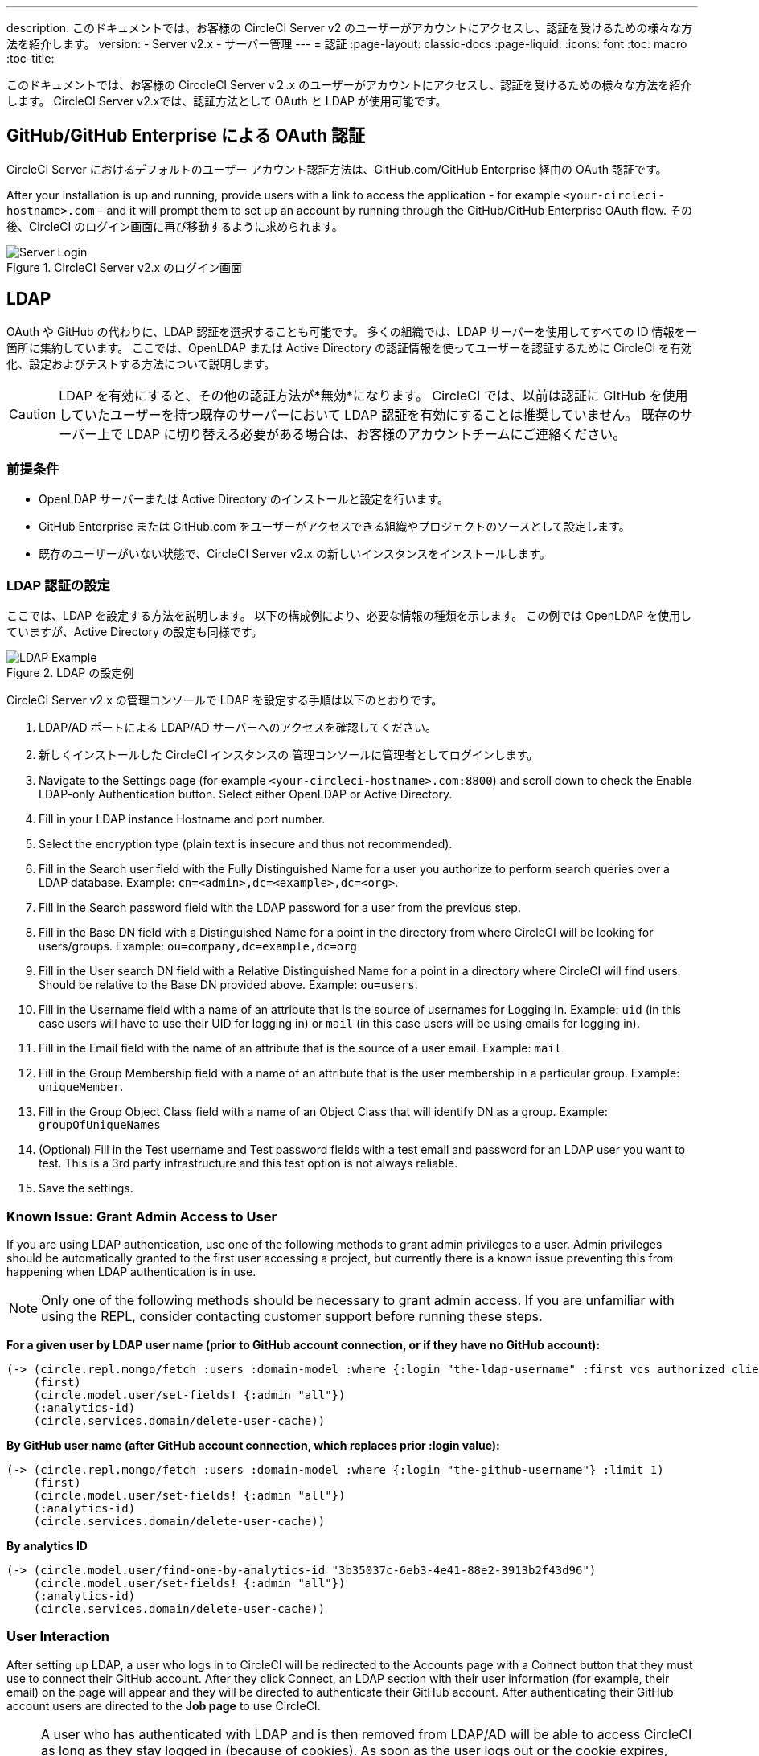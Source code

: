 ---
description: このドキュメントでは、お客様の CircleCI Server v2 のユーザーがアカウントにアクセスし、認証を受けるための様々な方法を紹介します。
version:
- Server v2.x
- サーバー管理
---
= 認証
:page-layout: classic-docs
:page-liquid:
:icons: font
:toc: macro
:toc-title:

このドキュメントでは、お客様の CirccleCI Server v２.x のユーザーがアカウントにアクセスし、認証を受けるための様々な方法を紹介します。 CircleCI Server v2.xでは、認証方法として OAuth と LDAP が使用可能です。

toc::[]

== GitHub/GitHub Enterprise による OAuth 認証

CircleCI Server におけるデフォルトのユーザー アカウント認証方法は、GitHub.com/GitHub Enterprise 経由の OAuth 認証です。

After your installation is up and running, provide users with a link to access the application - for example `<your-circleci-hostname>.com` – and it will prompt them to set up an account by running through the GitHub/GitHub Enterprise OAuth flow. その後、CircleCI のログイン画面に再び移動するように求められます。

.CircleCI Server v2.x のログイン画面
image::server_login.png[Server Login]

== LDAP
OAuth や GitHub の代わりに、LDAP 認証を選択することも可能です。 多くの組織では、LDAP サーバーを使用してすべての ID 情報を一箇所に集約しています。 ここでは、OpenLDAP または Active Directory の認証情報を使ってユーザーを認証するために CircleCI を有効化、設定およびテストする方法について説明します。

CAUTION: LDAP を有効にすると、その他の認証方法が*無効*になります。 CircleCI では、以前は認証に GItHub を使用していたユーザーを持つ既存のサーバーにおいて LDAP 認証を有効にすることは推奨していません。 既存のサーバー上で LDAP に切り替える必要がある場合は、お客様のアカウントチームにご連絡ください。

=== 前提条件

* OpenLDAP サーバーまたは Active Directory のインストールと設定を行います。
* GitHub Enterprise または GitHub.com をユーザーがアクセスできる組織やプロジェクトのソースとして設定します。
* 既存のユーザーがいない状態で、CircleCI Server v2.x の新しいインスタンスをインストールします。

=== LDAP 認証の設定

ここでは、LDAP を設定する方法を説明します。 以下の構成例により、必要な情報の種類を示します。 この例では OpenLDAP を使用していますが、Active Directory の設定も同様です。

.LDAP の設定例
image::LDAP_example.png[LDAP Example]

CircleCI Server v2.x の管理コンソールで LDAP を設定する手順は以下のとおりです。

. LDAP/AD ポートによる LDAP/AD サーバーへのアクセスを確認してください。
. 新しくインストールした CircleCI インスタンスの 管理コンソールに管理者としてログインします。
. Navigate to the Settings page (for example `<your-circleci-hostname>.com:8800`) and scroll down to check the Enable LDAP-only Authentication button. Select either OpenLDAP or Active Directory.
. Fill in your LDAP instance Hostname and port number.
. Select the encryption type (plain text is insecure and thus not recommended).
. Fill in the Search user field with the Fully Distinguished Name for a user you authorize to perform search queries over a LDAP database. Example: `cn=<admin>,dc=<example>,dc=<org>`.
. Fill in the Search password field with the LDAP password for a user from the previous step.
. Fill in the Base DN field with a Distinguished Name for a point in the directory from where CircleCI will be looking for users/groups. Example: `ou=company,dc=example,dc=org`
. Fill in the User search DN field with a Relative Distinguished Name for a point in a directory where CircleCI will find users. Should be relative to the Base DN provided above. Example: `ou=users`.
. Fill in the Username field with a name of an attribute that is the source of usernames for Logging In. Example: `uid` (in this case users will have to use their UID for logging in) or `mail` (in this case users will be using emails for logging in).
. Fill in the Email field with the name of an attribute that is the source of a user email. Example: `mail`
. Fill in the Group Membership field with a name of an attribute that is the user membership in a particular group. Example: `uniqueMember`.
. Fill in the Group Object Class field with a name of an Object Class that will identify DN as a group. Example: `groupOfUniqueNames`
. (Optional) Fill in the Test username and Test password fields with a test email and password for an LDAP user you want to test. This is a 3rd party infrastructure and this test option is not always reliable.
. Save the settings.

=== Known Issue: Grant Admin Access to User

If you are using LDAP authentication, use one of the following methods to grant admin privileges to a user. Admin privileges should be automatically granted to the first user accessing a project, but currently there is a known issue preventing this from happening when LDAP authentication is in use.

NOTE: Only one of the following methods should be necessary to grant admin access. If you are unfamiliar with using the REPL, consider contacting customer support before running these steps.

*For a given user by LDAP user name (prior to GitHub account connection, or if they have no GitHub account):*

```sh
(-> (circle.repl.mongo/fetch :users :domain-model :where {:login "the-ldap-username" :first_vcs_authorized_client_id nil} :limit 1)
    (first)
    (circle.model.user/set-fields! {:admin "all"})
    (:analytics-id)
    (circle.services.domain/delete-user-cache))
```

*By GitHub user name (after GitHub account connection, which replaces prior :login value):*

```sh
(-> (circle.repl.mongo/fetch :users :domain-model :where {:login "the-github-username"} :limit 1)
    (first)
    (circle.model.user/set-fields! {:admin "all"})
    (:analytics-id)
    (circle.services.domain/delete-user-cache))
```

*By analytics ID*

```sh
(-> (circle.model.user/find-one-by-analytics-id "3b35037c-6eb3-4e41-88e2-3913b2f43d96")
    (circle.model.user/set-fields! {:admin "all"})
    (:analytics-id)
    (circle.services.domain/delete-user-cache))
```

=== User Interaction

After setting up LDAP, a user who logs in to CircleCI will be redirected to the Accounts page with a Connect button that they must use to connect their GitHub account. After they click Connect, an LDAP section with their user information (for example, their email) on the page will appear and they will be directed to authenticate their GitHub account. After authenticating their GitHub account users are directed to the **Job page** to use CircleCI.

NOTE: A user who has authenticated with LDAP and is then removed from LDAP/AD will be able to access CircleCI as long as they stay logged in (because of cookies). As soon as the user logs out or the cookie expires, they will not be able to log back in. GitHub permissions define users' ability to see projects or to run builds. Therefore, if GitHub permissions are synced with LDAP/AD permissions, a removed LDAP/AD user will automatically lose authorization to view or access CircleCI as well.


=== トラブルシューティング

Troubleshoot LDAP server settings with LDAP search as follows:

`ldapsearch -x LLL -h <ldap_address_server>`
